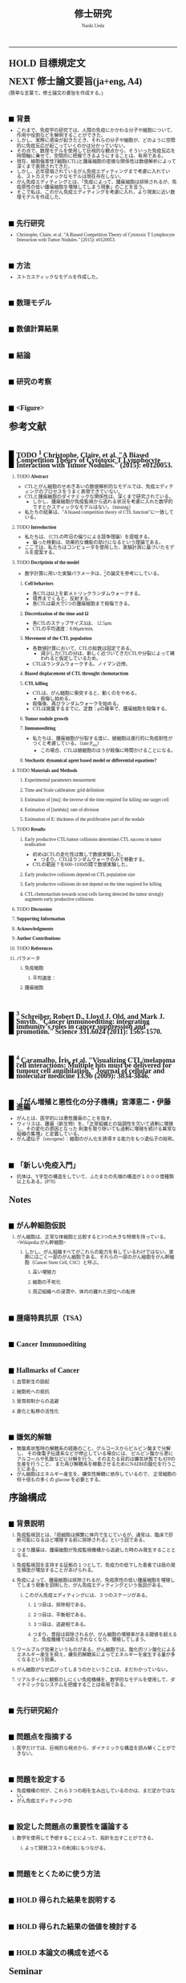 #+TITLE: 修士研究
#+AUTHOR: Naoki Ueda
#+OPTIONS: \n:nil H:2 toc:nil author:t email:nil timestamp:t creator:nil num:nil
#+LANGUAGE: ja
#+LaTeX_CLASS: elsevier
#+STARTUP: overview
#+HTML_HEAD: <style type="text/css">body {font-family:"Georgia", serif;font-size:7pt;}</style>
#+HTML_HEAD: <style type="text/css">body {line-height:1.1em;}</style>
#+HTML_HEAD: <style type="text/css">h2 {border-left:10px solid black;text-decoration:none;margin-top:3em;padding-left:5px;}</style>
#+HTML_HEAD: <style type="text/css">h3 {text-decoration:underline;}</style>
#+HTML_HEAD: <style type="text/css">.outline-3 {margin-left: 15px;}</style>
#+HTML_HEAD: <script type="text/javascript"src="http://cdn.mathjax.org/mathjax/latest/MathJax.js?config=TeX-AMS_HTML"></script>
#+HTML_HEAD: <script type="text/x-mathjax-config">MathJax.Hub.Config({ tex2jax: { inlineMath: [['$','$']] },displayAlign:"center"});</script>
#+HTML_HEAD: <meta http-equiv="X-UA-Compatible" CONTENT="IE=EmulateIE7" />
-----
* HOLD 目標規定文
* NEXT 修士論文要旨(ja+eng, A4)
(簡単な言葉で。修士論文の要旨を作成する。)
** 背景
- これまで、免疫学の研究では、人間の免疫にかかわる分子や細胞について、作用や役割などを解明することができた。
- しかし、実際に感染が起きたとき、それらの分子や細胞が、どのように空間的に免疫反応が起こっていくのかは分かっていない。
- その点で、数理モデルを使用して巨視的な観点から、そういった免疫反応を時間軸に乗せて、空間的に把握できるようにすることは、有用である。
- 現在、細胞傷害性T細胞(CTL)と腫瘍細胞の密接な関係性は数値解析によって深くまで表現されてきた。
- しかし、近年提唱されているがん免疫エディティングまで考慮に入れている、ストカスティックなモデルは現在存在しない。
- がん免疫エディティングとは、「免疫によって、腫瘍細胞は排除されるが、免疫原性の低い腫瘍細胞を増殖してしまう現象」のことを言う。
- そこで私は、このがん免疫エディティングを考慮に入れ、より現実に近い数理モデルを作成した。
** 先行研究
- Christophe, Claire, et al. "A Biased Competition Theory of Cytotoxic T Lymphocyte Interaction with Tumor Nodules." (2015): e0120053.
** 方法
- ストカスティックなモデルを作成した。
** 数理モデル
** 数値計算結果
** 結論
** 研究の考察
** <Figure>
* 参考文献
** TODO [1] Christophe, Claire, et al. "A Biased Competition Theory of Cytotoxic T Lymphocyte Interaction with Tumor Nodules." (2015): e0120053.
[1] http://journals.plos.org/plosone/article?id=10.1371/journal.pone.0120053
*** TODO *Abstract*
- CTLとがん細胞のせめぎあいの数値解析的なモデルでは、免疫エディティングのプロセスをうまく表現できていない。
- CTLと腫瘍細胞のダイナミックな関係性は、深くまで研究されている。
  - しかし、腫瘍細胞が免疫監視から逃れる状況を考慮に入れた数学的ですとかスティックなモデルはない。（missing）
- 私たちの結果は、"A biased competition theory of CTL function"に一致している。
*** TODO *Introduction*
- 私たちは、（CTLの昨日の偏りによる競争理論）を提唱する。
  - 偏った移動は、効果的な機能の助けになるという理論である。
- ここでは、私たちはコンピュータを使用した、実験計測に基づいたモデルを提案する。
*** TODO *Dscriptioin of the model*
- 数字計算に用いた実験パラメータは、[3]の論文を参考にしている。
**** *Cell behaviors*
- 各CTLはΩ上を新メトリックランダムウォークする。
- 境界までくると、反射する。
- 各CTLは最大で5つの腫瘍細胞まで殺傷できる。
**** *Discretization of the time and Ω*
- 各CTLのステップサイズΔは、 12.5μm.
- CTLの平均速度：8.66μm/min.
**** *Movement of the CTL population*
- 各数値計算において、CTLの総数は固定である。
  - 減少したCTLの分は、新しく近づいてきたCTLや分裂によって補われると仮定しているため。
- CTLはランダムウォークする。ノイマン近傍。
**** *Biased displacement of CTL throught chemotactism*
**** *CTL killing*
- CTLは、がん細胞に衝突すると、動くのをやめる。
  - 殺傷し始める。
- 殺傷後、再びランダムウォークを始める。
- CTLは披露するまでに、定数：μの確率で、腫瘍細胞を殺傷する。
**** *Tumor nodule growth*
**** *Immunoediting*
- 私たちは、腫瘍細胞が分裂する度に、娘細胞は進行的に免疫耐性がつくと考慮している。（rate:P_res）
  - この場合、CTLは娘細胞のほうが殺傷に時間かけることになる。
**** *Stochastic dynamical agent based model or differential equations?*
*** TODO *Materials and Methods*
**** Experimental parameters mesurement
**** Time and Scale calibration: grid definition
**** Estimation of [mu]: the inverse of the time required for killing one target cell
**** Estimation of [lambda]: rate of division
**** Estimation of E: thickness of the proliferative part of the nodule
*** TODO *Results*
**** Early productive CTL/tumor collisions determines CTL success in tumor eradication
- 初めはCTLの走化性は無しで数値実験した。
  - つまり、CTLはランダムウォークのみで移動する。
- CTLの範囲？を600~1100の間で数値実験した。
**** Early productive collisions depend on CTL population size
**** Early productive collisions do not depend on the time required for killing
**** CTL chemotactism towards scout cells having detected the tumor strongly augments early productive collisions
*** TODO *Discussion*
*** *Supporting Information*
*** *Acknowledgments*
*** *Author Contributions*
*** TODO *References*
*** パラメータ
**** 免疫細胞
***** 平均速度：
**** 腫瘍細胞
** [2] Schreiber, Robert D., Lloyd J. Old, and Mark J. Smyth. "Cancer immunoediting: integrating immunity’s roles in cancer suppression and promotion." Science 331.6024 (2011): 1565-1570.
[2] http://www.sciencemag.org/content/331/6024/1565.short
** [3] Caramalho, Íris, et al. "Visualizing CTL/melanoma cell interactions: Multiple hits must be delivered for tumour cell annihilation." Journal of cellular and molecular medicine 13.9b (2009): 3834-3846.
[3] http://onlinelibrary.wiley.com/doi/10.1111/j.1582-4934.2008.00586.x/full
** 「がん増殖と悪性化の分子機構」宮澤恵二・伊藤進編
- がんとは、医学的には悪性腫瘍のことを指す。
- ウィリスは、腫瘍（新生物）を、「正常組織との協調性を欠いて過剰に増殖し、その変化の原因となった
  刺激を取り除いても過剰に増殖を続ける異常な組織の集塊」と定義している。
- がん遺伝子（oncogene）：細胞のがん化を誘導する能力をもつ遺伝子の総称。
** 「新しい免疫入門」
- 抗体は、Y字型の構造をしていて、ふたまたの先端の構造が１０００億種類以上もある。(P78)
* Notes
** がん幹細胞仮説
*** がん細胞は、正常な体細胞と比較すると3つの大きな特徴を持っている。<Wikipedia:がん幹細胞>
**** しかし、がん組織すべてがこれらの能力を有しているわけではない。実際にはごく一部のがん細胞である。それらの一部のがん細胞をがん幹細胞（Cancer Stem Cell, CSC）と呼ぶ。
***** 高い増殖力
***** 細胞の不死化
***** 周辺組織への浸潤や、体内の離れた部位への転移
** 腫瘍特異抗原（TSA）
** Cancer Immunoediting
** Hallmarks of Cancer
*** 血管新生の励起
*** 細胞死への抵抗
*** 発育抑制からの逃避
*** 進化と転移の活性化
** 嫌気的解糖
- 無酸素状態時の解糖系の経路のこと。グルコースからピルビン酸まで分解し、
  その後電子伝達系などが停止している場合には、
  ピルビン酸から更にアルコールや乳酸などに分解を行う。
  その主たる目的は嫌気状態でもATPの生産を行うこと、
  また再び解糖系を稼動させるためにNADHの酸化を行うことにある。
- がん細胞はエネルギー産生を、嫌気性解糖に依存しているので、
  正常細胞の何十倍もの多くの glucose を必要とする。
* 序論構成
** 背景説明
**** 免疫監視説とは、「癌細胞は頻繁に体内で生じているが、通常は、臨床で診断可能になるほど増殖する前に排除される」という説である。
**** つまり腫瘍は、腫瘍細胞が免疫監視機構から逃避した時のみ発生することとなる。
**** 免疫監視説を支持する証拠の１つとして、免疫力の低下した患者では癌の発生頻度が増加することがあげられる。
**** 免疫によって、腫瘍細胞は排除されるが、免疫原性の低い腫瘍細胞を増殖してしまう現象を説明した、がん免疫エディティングという仮説がある。
***** このがん免疫エディティングには、３つのステージがある。
****** １つ目は、排除相である。
****** ２つ目は、平衡相である。
****** ３つ目は、逃避相である。
****** つまり、普段は排除されるが、がん細胞の増殖率がある閾値を超えると、免疫機構では抑えきれなくなり、増殖してしまう。
**** ワールブルグ効果というものがある。がん細胞では、酸化的リン酸化によるエネルギー産生を抑え、嫌気的解糖系によってエネルギーを産生する量が多くなるという効果。
**** がん細胞がなぜ広がってしまうのかということは、まだわかっていない。
**** リアルタイムに観察のしにくい免疫機構を、数学的なモデルを使用して、ダイナミックなシステムを把握することは有用である。
** 先行研究紹介
** 問題点を指摘する
**** 医学だけでは、巨視的な視点から、ダイナミックな構造を読み解くことができない。
** 問題を設定する
- 免疫機構の何が、これら３つの相を生み出しているのかは、まだ定かではない。
- がん免疫エディティングの
** 設定した問題点の重要性を議論する
**** 数学を使用して予想することによって、指針を出すことができる。
***** よって開発コストの削減にもつながる。
** 問題をとくために使う方法
** HOLD 得られた結果を説明する
** HOLD 得られた結果の価値を検討する
** HOLD 本論文の構成を述べる
* COMMENT 構成テンプレート
** 序論
*** 背景説明
- 他分野である可能性が高い。
*** 先行研究紹介
*** 問題点を指摘する
*** 問題を設定する
*** 設定した問題性の重要性を議論する
*** 問題を解くために使う方法
- 既存なら参考文献を挙げる
- 新規なら説明をする
*** 得られた結果を説明する
*** 得られた結果の価値を検討する
*** 本論文の構成を述べる
* COMMENT プロットテンプレート
** Authors　著者
** Title　題名
** Keyword list　キーワード
** Abstract　抄録
** TODO Introduction　序文
** Methods　方法
** TODO Results　結果
** TODO Discussion　考察
** Acknowledgement　謝辞
** TODO Reference　参考文献
** Supplementary material　補足資料
* Seminar
** <2015-06-10 水>
- 見つけた論文について
- 電子タグの論文を探す
  - 電子タグの使われ方を調べる
** <2015-06-26 金>
- 電子タグを使う
- ハミング距離はなし。今後も必要と無いと思う。
- できたらドライブにあげる。
** <2015-08-06 木>
- [ ] 特定の突然変異を戻らないようにする
- [ ] 「特定の突然変異が、抗原提示を妨げる」ことに関する参考文献を探す。
** <2015-09-23 水>
CAEの実証データ、医学的な論文を見つける。
** <2015-09-25 金>
- 序文
  - 背景説明
  - 背景に基づいた過去の研究紹介
  - 過去の研究と背景に基づいた自分なりの問題設定
  - 得られた結果
    １、２行
  - 本論文の構成
- 基本モデルの構成
  - 論文で使う準備、記号の導入
  - 過去の研究紹介
- 得られた結果
  - シミュレーション
- 数値計算結果の紹介
- 数値計算結果の分析
- Conclusion
*** 箇条書きで書きためておく
*** プログラムのアルゴリズムをフローチャートにする
*** P20~50くらいか？
** <2015-10-08 木>
- 対称性は不自然
- 走化性の原因は？
- 要旨作る
* COMMENT trash
class 細胞 {
-double energy_ : 細胞が所持するエネルギー
+double energy()
+void move( __Landscape& landscape ) : 移動する
+void metabolize( GlucoseScape& gs ) : 代謝する
}
class グルコーススケープ {
-double glucose_map_[HEIGHT][WIDTH] : グルコースのマップ
+double glucose( int x, int y )
+setGlucose( int x, int y )
+void generate() : グルコースを再生する
}
* TODO COMMENT
** 酸素の導入
** 糖代謝のモデルを作成する
** サムネイル用の画像を作成する
** 状態の変わるデザインパターンを利用する
* COMMENT アイデア
** NowakのモデルをABM化する
** 統計モデルを作ってみる
* COMMENT モデル概略
** COMMENT オブジェクト説明
- 各種細胞は、スケープ上を自由に移動する。
#+BEGIN_SRC plantuml :file sample.svg :cmdline -charset UTF-8

title Cancer Immunoediting Model
scale 400 width

class Cell {
  -double エネルギー
  -CancerState 状態 { 初期は「正常細胞状態」 }
  +移動する()
  +代謝する()
  +突然変異する() { 状態が、「がん細胞状態」に変わる }
}

class グルコーススケープ {
  -double グルコースマップ[HEIGHT][WIDTH]
  +グルコースを再生する()
}

class 酸素スケープ {
  -double 酸素マップ[HEIGHT][WIDTH]
  +酸素を再生する()
}

#+END_SRC
** モデルの流れ
1. 細胞が移動する
   - 移動距離に応じて、所持エネルギーが減る
2. 細胞が分裂する
   - 細胞が閾値以上のエネルギーを所持していれば、同じ位置に新しい細胞を作成する
3. 細胞が代謝する
   - 「正常細胞状態」の場合、グルコースと酸素を利用して、エネルギーを蓄える
     - その分、その細胞の位置にあるグルコース、酸素量は減る
   - 「がん細胞状態」の場合、グルコースのみを利用して、エネルギーを蓄える。
4. 細胞が死亡する
   - ある閾値以下のエネルギーしかもたない細胞は、死亡する
5. 免疫で除去する
   - 全てのT細胞について、同じ位置にある細胞で、
     - がん細胞かつ、対応する電子タグを所持する場合、
       - そのがん細胞を除去する
6. 細胞が、初期パラメータの確率で突然変異する
   - 状態が、「がん細胞状態」になる
7. グルコース、酸素のマップが再生する
** 備考
*** グルコース、酸素の分布は、現段階では空間一様になっている。
*** 遺伝子の評価値によって、正常細胞かがん細胞かを判断している。
*** 細胞分裂回数について
**** 各正常細胞には、細胞分裂の最大回数が設定されている。
**** 各がん細胞には、細胞分裂の最大回数は設定されていない。
